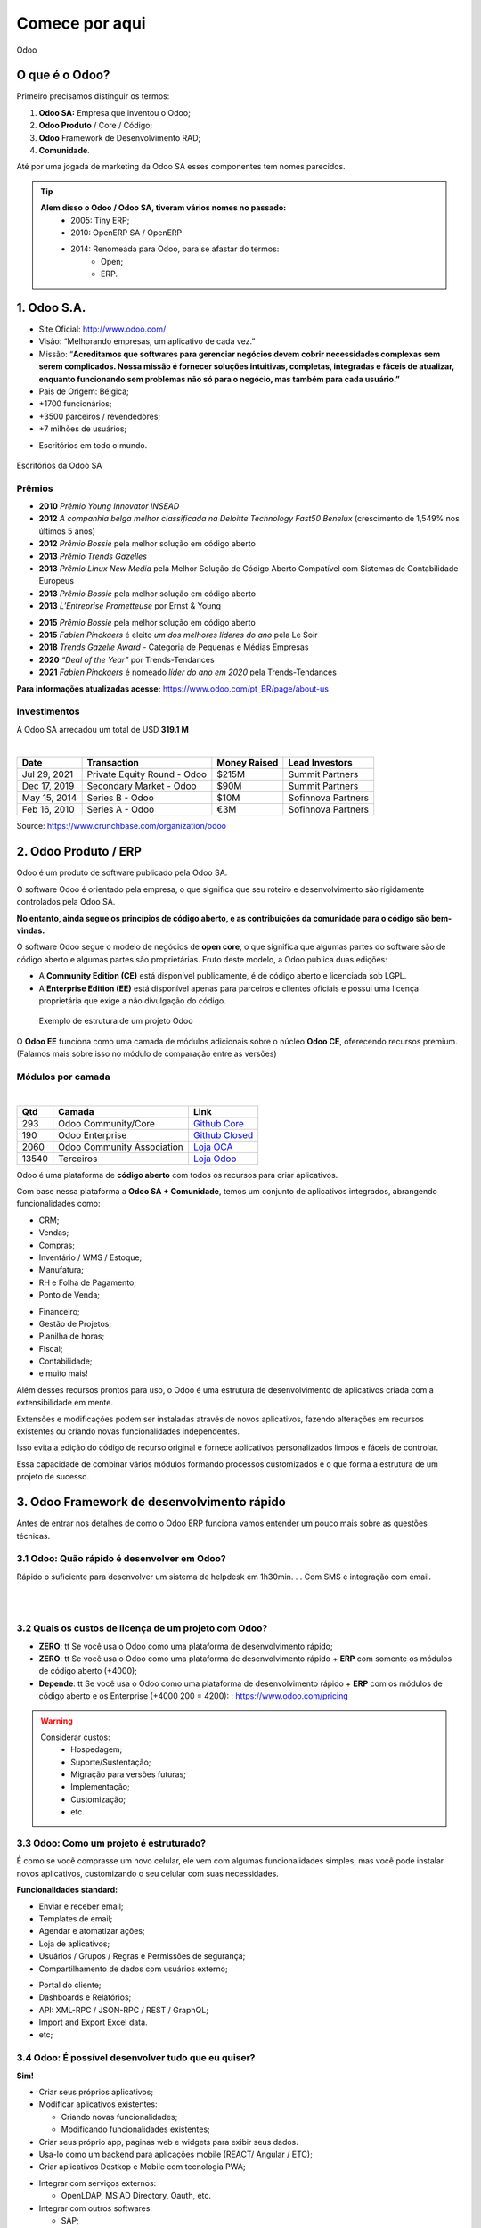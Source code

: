 Comece por aqui
===============
Odoo

O que é o Odoo?
---------------

Primeiro precisamos distinguir os termos:

1. **Odoo SA:** Empresa que inventou o Odoo;
2. **Odoo Produto** / Core / Código;
3. **Odoo** Framework de Desenvolvimento RAD;
4. **Comunidade**.

Até por uma jogada de marketing da Odoo SA esses componentes tem nomes
parecidos.

.. nextslide::

.. tip::

     **Alem disso o Odoo / Odoo SA, tiveram vários nomes no passado:**
        -  2005: Tiny ERP;
        -  2010: OpenERP SA / OpenERP
        -  2014: Renomeada para Odoo, para se afastar do termos:
            -  Open;
            -  ERP.

**1.** Odoo S.A.
----------------

-  Site Oficial: http://www.odoo.com/
-  Visão: “Melhorando empresas, um aplicativo de cada vez.”
-  Missão: “\ **Acreditamos que softwares para gerenciar negócios devem
   cobrir necessidades complexas sem serem complicados. Nossa missão é
   fornecer soluções intuitivas, completas, integradas e fáceis de
   atualizar, enquanto funcionando sem problemas não só para o negócio,
   mas também para cada usuário.”**
-  Pais de Origem: Bélgica;
-  +1700 funcionários;
-  +3500 parceiros / revendedores;
-  +7 milhões de usuários;

.. nextslide::

-  Escritórios em todo o mundo.

.. figure:: ./images/escritorios.png
   :align: center
   :alt: Escritórios da Odoo SA

   Escritórios da Odoo SA

Prêmios
~~~~~~~

-  **2010** *Prêmio Young Innovator INSEAD*
-  **2012** *A companhia belga melhor classificada na Deloitte
   Technology Fast50 Benelux* (crescimento de 1,549% nos últimos 5 anos)
-  **2012** *Prêmio Bossie* pela melhor solução em código aberto
-  **2013** *Prêmio Trends Gazelles*
-  **2013** *Prêmio Linux New Media* pela Melhor Solução de Código
   Aberto Compatível com Sistemas de Contabilidade Europeus
-  **2013** *Prêmio Bossie* pela melhor solução em código aberto
-  **2013** *L’Entreprise Prometteuse* por Ernst & Young

.. nextslide::

-  **2015** *Prêmio Bossie* pela melhor solução em código aberto
-  **2015** *Fabien Pinckaers* é eleito *um dos melhores líderes do ano*
   pela Le Soir
-  **2018** *Trends Gazelle Award* - Categoria de Pequenas e Médias
   Empresas
-  **2020** *“Deal of the Year”* por Trends-Tendances
-  **2021** *Fabien Pinckaers* é nomeado *líder do ano em 2020* pela
   Trends-Tendances

**Para informações atualizadas acesse:**
https://www.odoo.com/pt_BR/page/about-us\

Investimentos
~~~~~~~~~~~~~

A Odoo SA arrecadou um total de USD **319.1 M**

|

+-----------------+------------------------------+---------------+---------------------+
| Date            | Transaction                  | Money Raised  | Lead Investors      |
+=================+==============================+===============+=====================+
| Jul 29, 2021    | Private Equity Round - Odoo  | $215M         | Summit Partners     |
+-----------------+------------------------------+---------------+---------------------+
| Dec 17, 2019    | Secondary Market - Odoo      | $90M          | Summit Partners     |
+-----------------+------------------------------+---------------+---------------------+
| May 15, 2014    | Series B - Odoo              | $10M          | Sofinnova Partners  |
+-----------------+------------------------------+---------------+---------------------+
| Feb 16, 2010    | Series A - Odoo              | €3M           | Sofinnova Partners  |
+-----------------+------------------------------+---------------+---------------------+

Source: https://www.crunchbase.com/organization/odoo

2. Odoo Produto / ERP
---------------------

Odoo é um produto de software publicado pela Odoo SA.

O software Odoo é orientado pela empresa, o que significa que seu roteiro e
desenvolvimento são rigidamente controlados pela Odoo SA.

**No entanto, ainda segue os princípios de código aberto, e as
contribuições da comunidade para o código são bem-vindas.**

.. nextslide::

O software Odoo segue o modelo de negócios de **open core**, o que
significa que algumas partes do software são de código aberto e algumas
partes são proprietárias. Fruto deste modelo, a Odoo publica duas
edições:

.. nextslide::

-  A **Community Edition (CE)** está disponível publicamente, é de
   código aberto e licenciada sob LGPL.
-  A **Enterprise Edition (EE)** está disponível apenas para parceiros e
   clientes oficiais e possui uma licença proprietária que exige a não
   divulgação do código.


.. figure:: ./images/tipico-projeto-odoo.png
   :alt: Exemplo de estrutura de um projeto Odoo

   Exemplo de estrutura de um projeto Odoo

.. nextslide::

O **Odoo EE** funciona como uma camada de módulos adicionais sobre o
núcleo **Odoo CE**, oferecendo recursos premium. (Falamos mais sobre
isso no módulo de comparação entre as versões)

Módulos por camada
~~~~~~~~~~~~~~~~~~

|

+-----------------+-----------------------------+-----------------------------------------------------------------+
| Qtd             | Camada                      | Link                                                            |
+=================+=============================+=================================================================+
| 293             | Odoo Community/Core         | `Github Core <https://github.com/odoo/odoo/tree/12.0/addons>`_  |
+-----------------+-----------------------------+-----------------------------------------------------------------+
| 190             | Odoo Enterprise             | `Github Closed <https://github.com/odoo/enterprise>`_           |
+-----------------+-----------------------------+-----------------------------------------------------------------+
| 2060            | Odoo Community Association  | `Loja OCA <https://odoo-community.org/shop/>`_                  |
+-----------------+-----------------------------+-----------------------------------------------------------------+
| 13540           | Terceiros                   | `Loja Odoo <https://apps.odoo.com/apps>`_                       |
+-----------------+-----------------------------+-----------------------------------------------------------------+

.. nextslide::

Odoo é uma plataforma de **código aberto** com todos os recursos para
criar aplicativos.

Com base nessa plataforma a **Odoo SA + Comunidade**, temos um
conjunto de aplicativos integrados, abrangendo funcionalidades como:

-  CRM;
-  Vendas;
-  Compras;
-  Inventário / WMS / Estoque;
-  Manufatura;
-  RH e Folha de Pagamento;
-  Ponto de Venda;

.. nextslide::

-  Financeiro;
-  Gestão de Projetos;
-  Planilha de horas;
-  Fiscal;
-  Contabilidade;
-  e muito mais!

.. seealso::

    Acesse o site oficial e explore as funcionalidades https://www.odoo.com/pt_BR

.. nextslide::

Além desses recursos prontos para uso, o Odoo é uma estrutura de
desenvolvimento de aplicativos criada com a extensibilidade em mente. 

Extensões e modificações podem ser instaladas através de novos
aplicativos, fazendo alterações em recursos existentes ou criando novas
funcionalidades independentes.

Isso evita a edição do código de recurso original e fornece aplicativos
personalizados limpos e fáceis de controlar. 

Essa capacidade de combinar vários módulos formando processos
customizados e o que forma a estrutura de um projeto de sucesso. 

3. Odoo Framework de desenvolvimento rápido
-------------------------------------------

Antes de entrar nos detalhes de como o Odoo ERP funciona vamos entender
um pouco mais sobre as questões técnicas.

3.1 Odoo: Quão rápido é desenvolver em Odoo? 
~~~~~~~~~~~~~~~~~~~~~~~~~~~~~~~~~~~~~~~~~~~~~

Rápido o suficiente para desenvolver um sistema de helpdesk em 1h30min.
. . Com SMS e integração com email.

|

..  youtube:: 9PJcBinFSQg

|

3.2 Quais os custos de licença de um projeto com Odoo?
~~~~~~~~~~~~~~~~~~~~~~~~~~~~~~~~~~~~~~~~~~~~~~~~~~~~~~

-  **ZERO**: \t\t        Se você usa o Odoo como uma plataforma de desenvolvimento rápido;
-  **ZERO**: \t\t       Se você usa o Odoo como uma plataforma de desenvolvimento rápido + **ERP** com somente os módulos de código aberto (+4000);
-  **Depende**: \t\t    Se você usa o Odoo como uma plataforma de desenvolvimento rápido + **ERP** com os módulos de código aberto e os Enterprise (+4000 200 = 4200): : https://www.odoo.com/pricing

.. nextslide::

.. warning::

     Considerar custos:
        -  Hospedagem;
        -  Suporte/Sustentação;
        -  Migração para versões futuras;
        -  Implementação;
        -  Customização;
        -  etc.

**3.3 Odoo: Como um projeto é estruturado?**
~~~~~~~~~~~~~~~~~~~~~~~~~~~~~~~~~~~~~~~~~~~~

É como se você comprasse um novo celular, ele vem com algumas
funcionalidades simples, mas você pode instalar novos aplicativos,
customizando o seu celular com suas necessidades.

**Funcionalidades standard:** 

-  Enviar e receber email;
-  Templates de email;
-  Agendar e atomatizar ações;
-  Loja de aplicativos;
-  Usuários / Grupos / Regras e Permissões de segurança;
-  Compartilhamento de dados com usuários externo;

.. nextslide::

-  Portal do cliente;
-  Dashboards e Relatórios;
-  API: XML-RPC / JSON-RPC / REST / GraphQL;
-  Import and Export Excel data.
-  etc;

3.4 Odoo: É possível desenvolver tudo que eu quiser?
~~~~~~~~~~~~~~~~~~~~~~~~~~~~~~~~~~~~~~~~~~~~~~~~~~~~

**Sim!** 

-  Criar seus próprios aplicativos;
-  Modificar aplicativos existentes:

   -  Criando novas funcionalidades;
   -  Modificando funcionalidades existentes; 

-  Criar seus próprio app, paginas web e widgets para exibir seus dados.
-  Usa-lo como um backend para aplicações mobile (REACT/ Angular / ETC);
-  Criar aplicativos Destkop e Mobile com tecnologia PWA;

.. nextslide::

-  Integrar com serviços externos:

   -  OpenLDAP, MS AD Directory, Oauth, etc.

-  Integrar com outros softwares:

   -  SAP;
   -  Sales Force;
   -  Magento;
   -  etc;

4. Odoo: Como aprender mais
---------------------------

- Leia a documentação oficial: https://www.odoo.com/documentation/
- Assista os videos de treinamento: https://www.odoo.com/slides
- Tire suas dúvidas e ajude outras pessoas: https://www.odoo.com/pt_BR/forum
- Explore o github: https://github.com/odoo
- Explore o github: https://github.com/oca
